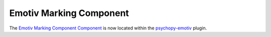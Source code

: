 .. _emotivmarkingcomponent:

-------------------------------
Emotiv Marking Component
-------------------------------

The `Emotiv Marking Component Component <https://psychopy.github.io/psychopy-emotiv/emotiv_marking.html>`_ is now located within the `psychopy-emotiv <https://psychopy.github.io/psychopy-emotiv>`_ plugin.